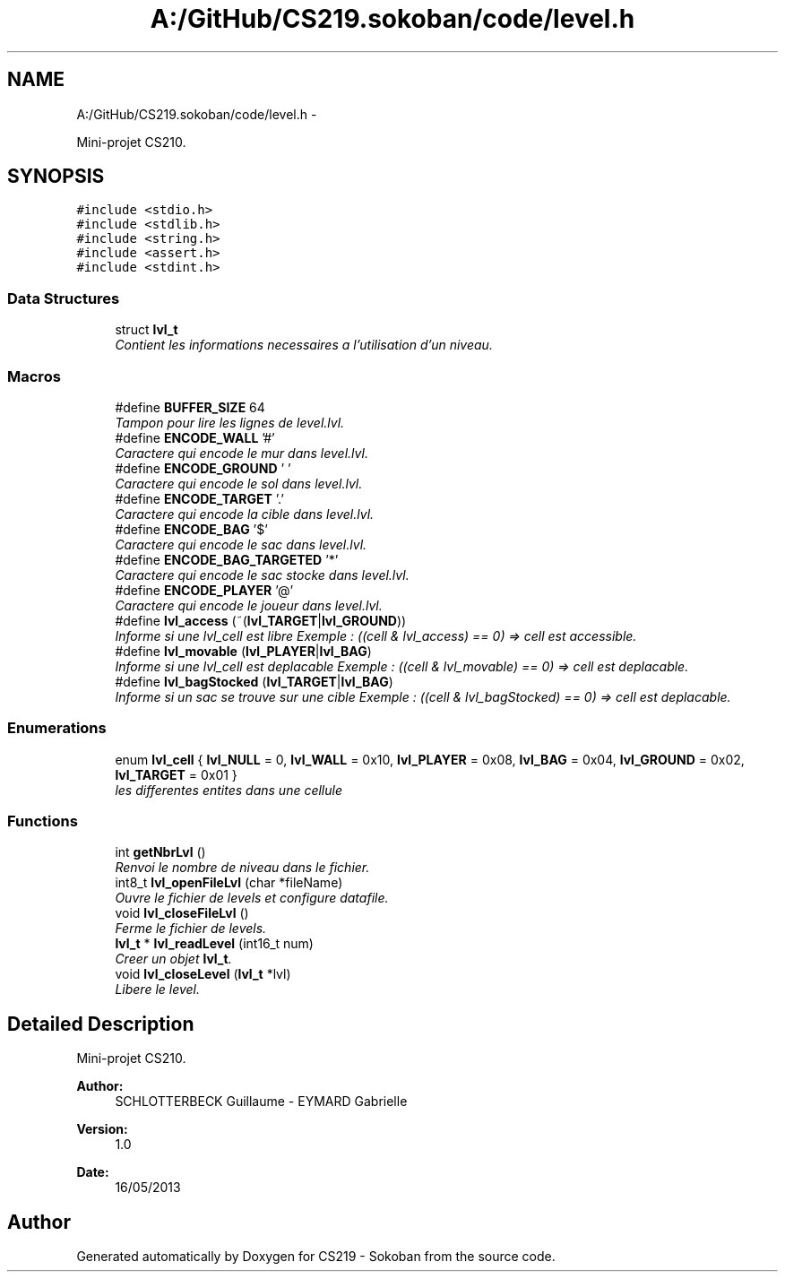 .TH "A:/GitHub/CS219.sokoban/code/level.h" 3 "Thu Jun 6 2013" "Version 1.0" "CS219 - Sokoban" \" -*- nroff -*-
.ad l
.nh
.SH NAME
A:/GitHub/CS219.sokoban/code/level.h \- 
.PP
Mini-projet CS210\&.  

.SH SYNOPSIS
.br
.PP
\fC#include <stdio\&.h>\fP
.br
\fC#include <stdlib\&.h>\fP
.br
\fC#include <string\&.h>\fP
.br
\fC#include <assert\&.h>\fP
.br
\fC#include <stdint\&.h>\fP
.br

.SS "Data Structures"

.in +1c
.ti -1c
.RI "struct \fBlvl_t\fP"
.br
.RI "\fIContient les informations necessaires a l'utilisation d'un niveau\&. \fP"
.in -1c
.SS "Macros"

.in +1c
.ti -1c
.RI "#define \fBBUFFER_SIZE\fP   64"
.br
.RI "\fITampon pour lire les lignes de level\&.lvl\&. \fP"
.ti -1c
.RI "#define \fBENCODE_WALL\fP   '#'"
.br
.RI "\fICaractere qui encode le mur dans level\&.lvl\&. \fP"
.ti -1c
.RI "#define \fBENCODE_GROUND\fP   ' '"
.br
.RI "\fICaractere qui encode le sol dans level\&.lvl\&. \fP"
.ti -1c
.RI "#define \fBENCODE_TARGET\fP   '\&.'"
.br
.RI "\fICaractere qui encode la cible dans level\&.lvl\&. \fP"
.ti -1c
.RI "#define \fBENCODE_BAG\fP   '$'"
.br
.RI "\fICaractere qui encode le sac dans level\&.lvl\&. \fP"
.ti -1c
.RI "#define \fBENCODE_BAG_TARGETED\fP   '*'"
.br
.RI "\fICaractere qui encode le sac stocke dans level\&.lvl\&. \fP"
.ti -1c
.RI "#define \fBENCODE_PLAYER\fP   '@'"
.br
.RI "\fICaractere qui encode le joueur dans level\&.lvl\&. \fP"
.ti -1c
.RI "#define \fBlvl_access\fP   (~(\fBlvl_TARGET\fP|\fBlvl_GROUND\fP))"
.br
.RI "\fIInforme si une lvl_cell est libre Exemple : ((cell & lvl_access) == 0) => cell est accessible\&. \fP"
.ti -1c
.RI "#define \fBlvl_movable\fP   (\fBlvl_PLAYER\fP|\fBlvl_BAG\fP)"
.br
.RI "\fIInforme si une lvl_cell est deplacable Exemple : ((cell & lvl_movable) == 0) => cell est deplacable\&. \fP"
.ti -1c
.RI "#define \fBlvl_bagStocked\fP   (\fBlvl_TARGET\fP|\fBlvl_BAG\fP)"
.br
.RI "\fIInforme si un sac se trouve sur une cible Exemple : ((cell & lvl_bagStocked) == 0) => cell est deplacable\&. \fP"
.in -1c
.SS "Enumerations"

.in +1c
.ti -1c
.RI "enum \fBlvl_cell\fP { \fBlvl_NULL\fP = 0, \fBlvl_WALL\fP = 0x10, \fBlvl_PLAYER\fP = 0x08, \fBlvl_BAG\fP = 0x04, \fBlvl_GROUND\fP = 0x02, \fBlvl_TARGET\fP = 0x01 }"
.br
.RI "\fIles differentes entites dans une cellule \fP"
.in -1c
.SS "Functions"

.in +1c
.ti -1c
.RI "int \fBgetNbrLvl\fP ()"
.br
.RI "\fIRenvoi le nombre de niveau dans le fichier\&. \fP"
.ti -1c
.RI "int8_t \fBlvl_openFileLvl\fP (char *fileName)"
.br
.RI "\fIOuvre le fichier de levels et configure datafile\&. \fP"
.ti -1c
.RI "void \fBlvl_closeFileLvl\fP ()"
.br
.RI "\fIFerme le fichier de levels\&. \fP"
.ti -1c
.RI "\fBlvl_t\fP * \fBlvl_readLevel\fP (int16_t num)"
.br
.RI "\fICreer un objet \fBlvl_t\fP\&. \fP"
.ti -1c
.RI "void \fBlvl_closeLevel\fP (\fBlvl_t\fP *lvl)"
.br
.RI "\fILibere le level\&. \fP"
.in -1c
.SH "Detailed Description"
.PP 
Mini-projet CS210\&. 

\fBAuthor:\fP
.RS 4
SCHLOTTERBECK Guillaume - EYMARD Gabrielle 
.RE
.PP
\fBVersion:\fP
.RS 4
1\&.0 
.RE
.PP
\fBDate:\fP
.RS 4
16/05/2013 
.RE
.PP

.SH "Author"
.PP 
Generated automatically by Doxygen for CS219 - Sokoban from the source code\&.
